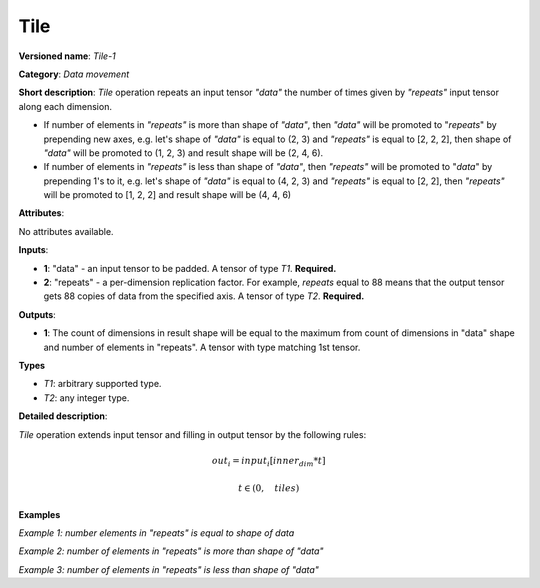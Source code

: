 Tile
====


.. meta::
  :description: Learn about Tile-1 - a data movement operation, which can be
                performed on two required input tensors.

**Versioned name**: *Tile-1*

**Category**: *Data movement*

**Short description**: *Tile* operation repeats an input tensor *"data"* the number of times given by *"repeats"* input tensor along each dimension.

* If number of elements in *"repeats"* is more than shape of *"data"*, then *"data"* will be promoted to "*repeats*" by prepending new axes, e.g. let's shape of *"data"* is equal to (2, 3) and *"repeats"* is equal to [2, 2, 2], then shape of *"data"* will be promoted to (1, 2, 3) and result shape will be (2, 4, 6).
* If number of elements in *"repeats"* is less than shape of *"data"*, then *"repeats"* will be promoted to "*data*" by prepending 1's to it, e.g. let's shape of *"data"* is equal to (4, 2, 3) and *"repeats"* is equal to [2, 2], then *"repeats"* will be promoted to [1, 2, 2] and result shape will be (4, 4, 6)

**Attributes**:

No attributes available.

**Inputs**:

* **1**: "data" - an input tensor to be padded. A tensor of type *T1*. **Required.**
* **2**: "repeats" - a per-dimension replication factor. For example, *repeats* equal to 88 means that the output tensor gets 88 copies of data from the specified axis. A tensor of type *T2*. **Required.**

**Outputs**:

* **1**: The count of dimensions in result shape will be equal to the maximum from count of dimensions in "data" shape and number of elements in "repeats". A tensor with type matching 1st tensor.

**Types**

* *T1*: arbitrary supported type.
* *T2*: any integer type.

**Detailed description**:

*Tile* operation extends input tensor and filling in output tensor by the following rules:

.. math::

   out_i=input_i[inner_dim*t]

.. math::

   t \in \left ( 0, \quad tiles \right )

**Examples**

*Example 1: number elements in "repeats" is equal to shape of data*

.. code-block:: xml
   :force:

    <layer ... type="Tile">
        <input>
            <port id="0">
                <dim>2</dim>
                <dim>3</dim>
                <dim>4</dim>
            </port>
            <port id="1">
                <dim>3</dim>  <!-- [1, 2, 3] -->
            </port>
        </input>
        <output>
            <port id="2">
                <dim>2</dim>
                <dim>6</dim>
                <dim>12</dim>
            </port>
        </output>
    </layer>

*Example 2: number of elements in "repeats" is more than shape of "data"*

.. code-block:: xml
   :force:

    <layer ... type="Tile">
        <input>
            <port id="0">  <!-- will be promoted to shape (1, 2, 3, 4) -->
                <dim>2</dim>
                <dim>3</dim>
                <dim>4</dim>
            </port>
            <port id="1">
                <dim>4</dim>  <!-- [5, 1, 2, 3] -->
            </port>
        </input>
        <output>
            <port id="2">
                <dim>5/dim>
                <dim>2</dim>
                <dim>6</dim>
                <dim>12</dim>
            </port>
        </output>
    </layer>

*Example 3: number of elements in "repeats" is less than shape of "data"*

.. code-block:: xml
   :force:

    <layer ... type="Tile">
        <input>
            <port id="0">
                <dim>5</dim>
                <dim>2</dim>
                <dim>3</dim>
                <dim>4</dim>
            </port>
            <port id="1">
                <dim>3</dim>  <!-- [1, 2, 3] will be promoted to [1, 1, 2, 3] -->
            </port>
        </input>
        <output>
            <port id="2">
                <dim>5</dim>
                <dim>2</dim>
                <dim>6</dim>
                <dim>12</dim>
            </port>
        </output>
    </layer>


